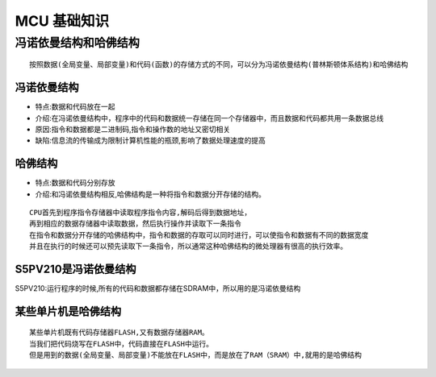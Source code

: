 MCU 基础知识
===========
冯诺依曼结构和哈佛结构
>>>>>>>>>>>>>>>>>>>>>>>>>>>
:: 
	
	按照数据(全局变量、局部变量)和代码(函数)的存储方式的不同，可以分为冯诺依曼结构(普林斯顿体系结构)和哈佛结构
	
冯诺依曼结构
-------------
- 特点:数据和代码放在一起
- 介绍:在冯诺依曼结构中，程序中的代码和数据统一存储在同一个存储器中，而且数据和代码都共用一条数据总线
- 原因:指令和数据都是二进制码,指令和操作数的地址又密切相关
- 缺陷:信息流的传输成为限制计算机性能的瓶颈,影响了数据处理速度的提高

哈佛结构
-------------
- 特点:数据和代码分别存放
- 介绍:和冯诺依曼结构相反,哈佛结构是一种将指令和数据分开存储的结构。
::
	
	CPU首先到程序指令存储器中读取程序指令内容,解码后得到数据地址，
	再到相应的数据存储器中读取数据，然后执行操作并读取下一条指令
	在指令和数据分开存储的哈佛结构中，指令和数据的存取可以同时进行，可以使指令和数据有不同的数据宽度		
	并且在执行的时候还可以预先读取下一条指令，所以通常这种哈佛结构的微处理器有很高的执行效率。
	
S5PV210是冯诺依曼结构
---------------------
S5PV210:运行程序的时候,所有的代码和数据都存储在SDRAM中，所以用的是冯诺依曼结构

某些单片机是哈佛结构
----------------------
::

	某些单片机既有代码存储器FLASH,又有数据存储器RAM。
	当我们把代码烧写在FLASH中，代码直接在FLASH中运行。
	但是用到的数据(全局变量、局部变量)不能放在FLASH中，而是放在了RAM（SRAM）中,就用的是哈佛结构
